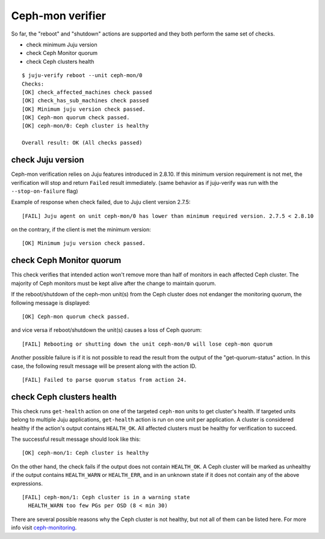 Ceph-mon verifier
=================

So far, the "reboot" and "shutdown" actions are supported and they both
perform the same set of checks.

* check minimum Juju version
* check Ceph Monitor quorum
* check Ceph clusters health

::

  $ juju-verify reboot --unit ceph-mon/0
  Checks:
  [OK] check_affected_machines check passed
  [OK] check_has_sub_machines check passed
  [OK] Minimum juju version check passed.
  [OK] Ceph-mon quorum check passed.
  [OK] ceph-mon/0: Ceph cluster is healthy

  Overall result: OK (All checks passed)


check Juju version
------------------

Ceph-mon verification relies on Juju features introduced in 2.8.10. If this minimum
version requirement is not met, the verification will stop and return ``Failed`` result
immediately. (same behavior as if juju-verify was run with the ``--stop-on-failure``
flag)

Example of response when check failed, due to Juju client version 2.7.5:

::

  [FAIL] Juju agent on unit ceph-mon/0 has lower than minimum required version. 2.7.5 < 2.8.10

on the contrary, if the client is met the minimum version:

::

  [OK] Minimum juju version check passed.


check Ceph Monitor quorum
-------------------------

This check verifies that intended action won't remove more than half of monitors in each
affected Ceph cluster. The majority of Ceph monitors must be kept alive after the change
to maintain quorum.

If the reboot/shutdown of the ceph-mon unit(s) from the Ceph cluster does not endanger
the monitoring quorum, the following message is displayed:

::

  [OK] Ceph-mon quorum check passed.

and vice versa if reboot/shutdown the unit(s) causes a loss of Ceph quorum:

::

  [FAIL] Rebooting or shutting down the unit ceph-mon/0 will lose ceph-mon quorum

Another possible failure is if it is not possible to read the result from the output of
the "get-quorum-status" action. In this case, the following result message will be
present along with the action ID.

::

  [FAIL] Failed to parse quorum status from action 24.


check Ceph clusters health
--------------------------

This check runs ``get-health`` action on one of the targeted ``ceph-mon`` units to get
cluster's health. If targeted units belong to multiple Juju applications, ``get-health``
action is run on one unit per application. A cluster is considered healthy if the
action's output contains ``HEALTH_OK``. All affected clusters must be healthy for
verification to succeed.

The successful result message should look like this:

::

  [OK] ceph-mon/1: Ceph cluster is healthy


On the other hand, the check fails if the output does not contain ``HEALTH_OK``. A Ceph
cluster will be marked as unhealthy if the output contains ``HEALTH_WARN`` or
``HEALTH_ERR``, and in an unknown state if it does not contain any of the above
expressions.

::

  [FAIL] ceph-mon/1: Ceph cluster is in a warning state
    HEALTH_WARN too few PGs per OSD (8 < min 30)

There are several possible reasons why the Ceph cluster is not healthy, but not all of
them can be listed here. For more info visit `ceph-monitoring`_.


.. _ceph-monitoring: https://docs.ceph.com/en/pacific/rados/operations/monitoring/

